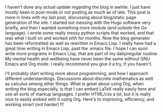 #+POST-TITLE: 3
#+TIME: 2025-06-29T21:40:34-04:00
#+SECTION: Numbers
#+PUBLIC: YES

#+BEGIN_EXPORT html
<p>I haven't done any actual update regarding the blog in awhile. I just have mostly been in post-mode or not posting as much as of late. This post is more in lines with my last post, discussing about blog/static page generation of the site. I started out messing with the Hugo software very briefly, and then I wanted something more module (and outside the Go language). I wrote some really messy python scripts that worked, and that was what I built on and worked with for months. Now the blog generator has been reformatted as well as rewritten in Emacs Lisp. I really have had a great time writing in Emacs Lisp, past the .emacs file. I hope I can soon write more programs in Emacs Lisp, that are part of my daily/regular routine. My mental health and wellbeing have never been the same without GNU Emacs and Org mode. I really recommend you give it a try, if you haven't.</p>
<p>I'll probably start writing more about programming, and how I approach different understandings. Discussions about discrete mathematics as well as calculus among other things. What is great about using Org, when writing the blog especially, is that I can embed LaTeX really easily here and use all sorts of markup languages. I prefer HTML/css a lot, but it is really nice to easily embed with it using Org. Here's to improving, efficiency, and working smart (not harder) !!!</p>
#+END_EXPORT
